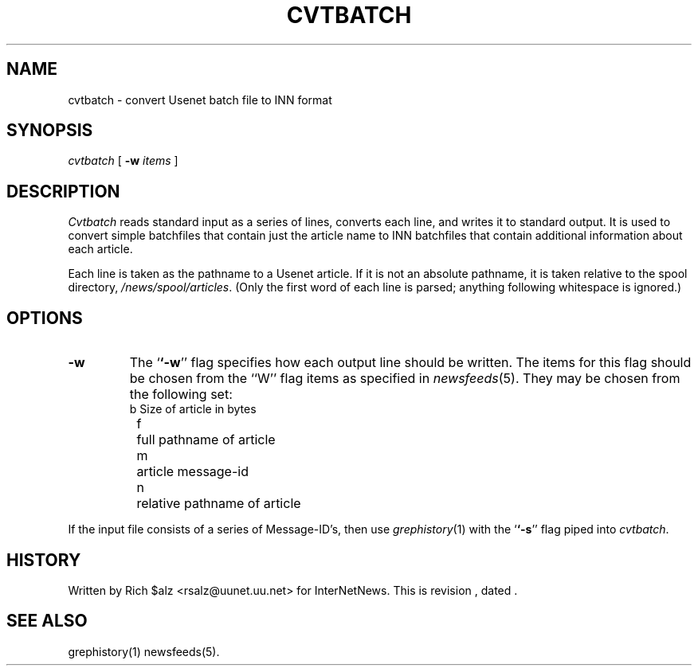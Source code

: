 .\" $Revision$
.TH CVTBATCH 8
.SH NAME
cvtbatch \- convert Usenet batch file to INN format
.SH SYNOPSIS
.I cvtbatch
[
.BI \-w " items"
]
.SH DESCRIPTION
.I Cvtbatch
reads standard input as a series of lines, converts each line, and
writes it to standard output.
It is used to convert simple batchfiles that contain just the article
name to INN batchfiles that contain additional information about each
article.
.PP
Each line is taken as the pathname to a Usenet article.
If it is not an absolute pathname, it is taken relative to the spool
directory,
.\" =()<.IR @<_PATH_SPOOL>@ .>()=
.IR /news/spool/articles .
(Only the first word of each line is parsed; anything following
whitespace is ignored.)
.SH OPTIONS
.TP
.B \-w
The `\fB`\-w\fP'' flag specifies how each output line should be written.
The items for this flag should be chosen from the ``W'' flag items as
specified in
.IR newsfeeds (5).
They may be chosen from the following set:
.RS
.nf
	b	Size of article in bytes
	f	full pathname of article
	m	article message-id
	n	relative pathname of article
.fi
.RE
.PP
If the input file consists of a series of Message-ID's, then use
.IR grephistory (1)
with the `\fB`\-s\fP'' flag piped into
.IR cvtbatch .
.SH HISTORY
Written by Rich $alz <rsalz@uunet.uu.net> for InterNetNews.
.de R$
This is revision \\$3, dated \\$4.
..
.R$ $Id$
.SH "SEE ALSO"
grephistory(1)
newsfeeds(5).
